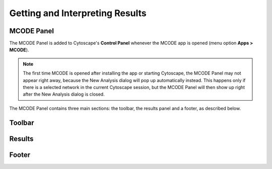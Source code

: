 Getting and Interpreting Results
================================

MCODE Panel
-----------

.. image:: images/main_panel_empty.png
   :width: 50%
   :align: right

.. _mcode_panel:

The MCODE Panel is added to Cytoscape's **Control Panel** whenever the MCODE app is opened (menu option **Apps > MCODE**).

.. note:: The first time MCODE is opened after installing the app or starting Cytoscape,
          the MCODE Panel may not appear right away, because the New Analysis dialog will pop up automatically instead.
          This happens only if there is a selected network in the current Cytoscape session,
          but the MCODE Panel will then show up right after the New Analysis dialog is closed.

The MCODE Panel contains three main sections: the toolbar, the results panel and a footer, as described below.


Toolbar
-------

Results
-------

Footer
------
